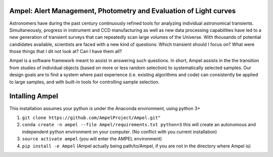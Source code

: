 
Ampel: Alert Management, Photometry and Evaluation of Light curves
==================================================================

Astronomers have during the past century continuously refined tools for
analyzing individual astronomical transients. Simultaneously, progress in instrument and CCD
manufacturing as well as new data processing capabilities have led to a new generation of transient
surveys that can repeatedly scan large volumes of the Universe. With thousands of potential candidates
available, scientists are faced with a new kind of questions: Which transient should I focus on?
What were those things that I dit not look at? Can I have them all?

Ampel is a software framework meant to assist in answering such questions.
In short, Ampel assists in the the transition from studies of individual objects
(based on more or less random selection) to systematically selected samples.
Our design goals are to find a system where past experience (i.e. existing algorithms and code) can consistently be applied to large samples, and with built-in tools for controlling sample selection.


Intalling Ampel
===============

This installation assumes your python is under the Anaconda environment, using python 3+

1. ``git clone https://github.com/AmpelProject/Ampel.git"``

2. ``conda create -n ampel --file Ampel/requirements.txt python=3`` this will create an autonomous and independent python environment on your computer. (No conflict with you current installation)

3. ``source activate ampel`` (you will enter the AMPEL environment)

4. ``pip install -e Ampel`` (Ampel actually being path/to/Ampel, if you are not in the directory where Ampel is)
